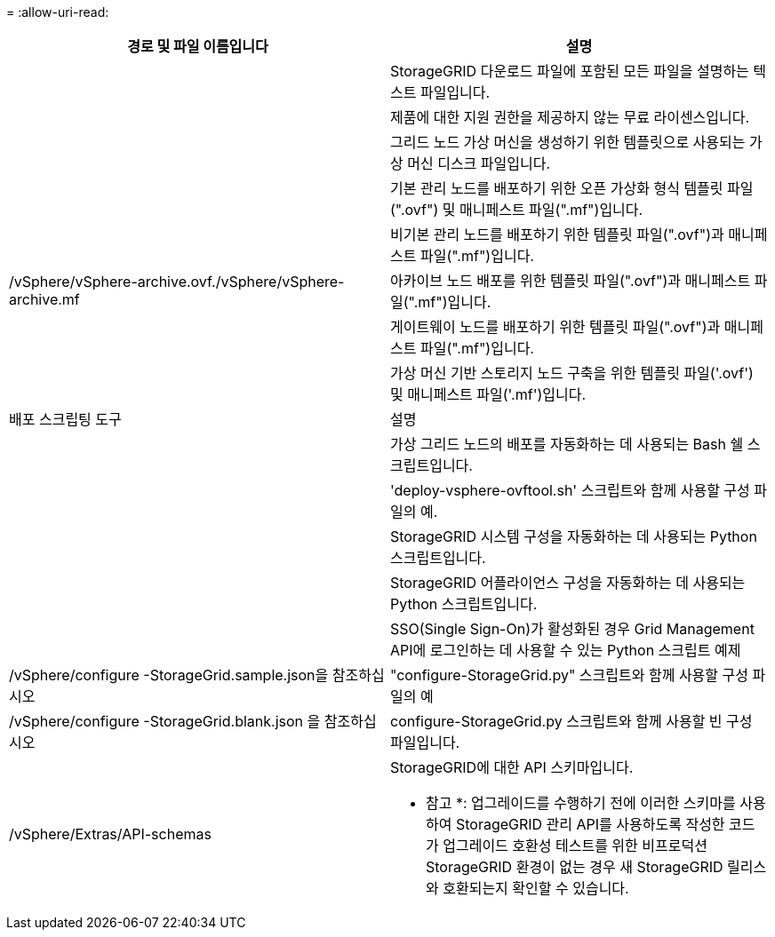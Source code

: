 = 
:allow-uri-read: 


[cols="1a,1a"]
|===
| 경로 및 파일 이름입니다 | 설명 


| ./vSphere/README  a| 
StorageGRID 다운로드 파일에 포함된 모든 파일을 설명하는 텍스트 파일입니다.



| ./vSphere/NLF000000.txt  a| 
제품에 대한 지원 권한을 제공하지 않는 무료 라이센스입니다.



| ./vSphere/NetApp-SG-version-SHA.vmdk입니다  a| 
그리드 노드 가상 머신을 생성하기 위한 템플릿으로 사용되는 가상 머신 디스크 파일입니다.



| ./vSphere/vSphere-primary-admin.ovf./vSphere/vSphere-primary-admin.mf  a| 
기본 관리 노드를 배포하기 위한 오픈 가상화 형식 템플릿 파일(".ovf") 및 매니페스트 파일(".mf")입니다.



| ./vSphere/vSphere-non-primary-admin.ovf./vSphere/vSphere-non-primary-admin.mf  a| 
비기본 관리 노드를 배포하기 위한 템플릿 파일(".ovf")과 매니페스트 파일(".mf")입니다.



| /vSphere/vSphere-archive.ovf./vSphere/vSphere-archive.mf  a| 
아카이브 노드 배포를 위한 템플릿 파일(".ovf")과 매니페스트 파일(".mf")입니다.



| ./vSphere/vSphere-gateway.ovf./vSphere/vSphere-gateway.mf  a| 
게이트웨이 노드를 배포하기 위한 템플릿 파일(".ovf")과 매니페스트 파일(".mf")입니다.



| ./vSphere/vSphere-storage.ovf./vSphere/vSphere-storage.mf  a| 
가상 머신 기반 스토리지 노드 구축을 위한 템플릿 파일('.ovf') 및 매니페스트 파일('.mf')입니다.



| 배포 스크립팅 도구 | 설명 


| ./vSphere/deploy-vsphere-ovftool.sh  a| 
가상 그리드 노드의 배포를 자동화하는 데 사용되는 Bash 쉘 스크립트입니다.



| ./vSphere/deploy-vsphere-ovftool-sample.ini  a| 
'deploy-vsphere-ovftool.sh' 스크립트와 함께 사용할 구성 파일의 예.



| ./vSphere/configure-storagegrid.py  a| 
StorageGRID 시스템 구성을 자동화하는 데 사용되는 Python 스크립트입니다.



| ./vSphere/configure-sga.py  a| 
StorageGRID 어플라이언스 구성을 자동화하는 데 사용되는 Python 스크립트입니다.



| ./vSphere/storagegrid-ssoauth.py  a| 
SSO(Single Sign-On)가 활성화된 경우 Grid Management API에 로그인하는 데 사용할 수 있는 Python 스크립트 예제



| /vSphere/configure -StorageGrid.sample.json을 참조하십시오  a| 
"configure-StorageGrid.py" 스크립트와 함께 사용할 구성 파일의 예



| /vSphere/configure -StorageGrid.blank.json 을 참조하십시오  a| 
configure-StorageGrid.py 스크립트와 함께 사용할 빈 구성 파일입니다.



| /vSphere/Extras/API-schemas  a| 
StorageGRID에 대한 API 스키마입니다.

* 참고 *: 업그레이드를 수행하기 전에 이러한 스키마를 사용하여 StorageGRID 관리 API를 사용하도록 작성한 코드가 업그레이드 호환성 테스트를 위한 비프로덕션 StorageGRID 환경이 없는 경우 새 StorageGRID 릴리스와 호환되는지 확인할 수 있습니다.

|===